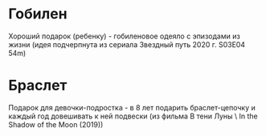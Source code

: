 * Гобилен
Хороший подарок (ребенку) - гобиленовое одеяло с эпизодами из жизни (идея подчерпнута из сериала Звездный путь 2020 г. S03E04 54m)
* Браслет
Подарок для девочки-подростка - в 8 лет подарить браслет-цепочку и каждый год довешивать к ней подвески (из фильма В тени Луны \ In the Shadow of the Moon (2019))
